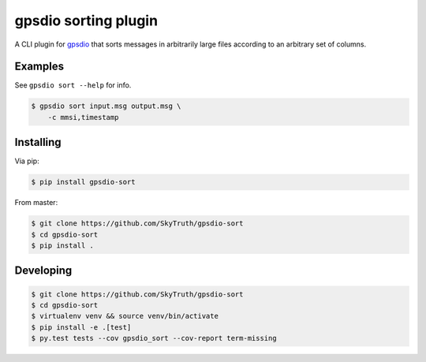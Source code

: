 =====================
gpsdio sorting plugin
=====================


.. image:: https://travis-ci.org/SkyTruth/gpsdio-sort.svg?branch=master
    :target: https://travis-ci.org/SkyTruth/gpsdio-sort


.. image:: https://coveralls.io/repos/SkyTruth/gpsdio-sort/badge.svg?branch=master
    :target: https://coveralls.io/r/SkyTruth/gpsdio-sort


A CLI plugin for `gpsdio <https://github.com/skytruth/gpdsio/>`_ that sorts messages in arbitrarily large files according to an arbitrary set of columns.


Examples
--------

See ``gpsdio sort --help`` for info.

.. code-block:: console

    $ gpsdio sort input.msg output.msg \
        -c mmsi,timestamp


Installing
----------

Via pip:

.. code-block:: console

    $ pip install gpsdio-sort

From master:

.. code-block:: console

    $ git clone https://github.com/SkyTruth/gpsdio-sort
    $ cd gpsdio-sort
    $ pip install .


Developing
----------

.. code-block::

    $ git clone https://github.com/SkyTruth/gpsdio-sort
    $ cd gpsdio-sort
    $ virtualenv venv && source venv/bin/activate
    $ pip install -e .[test]
    $ py.test tests --cov gpsdio_sort --cov-report term-missing
